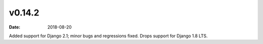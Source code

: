 v0.14.2
=======

:date: 2018-08-20

Added support for Django 2.1; minor bugs and regressions fixed.
Drops support for Django 1.8 LTS.
